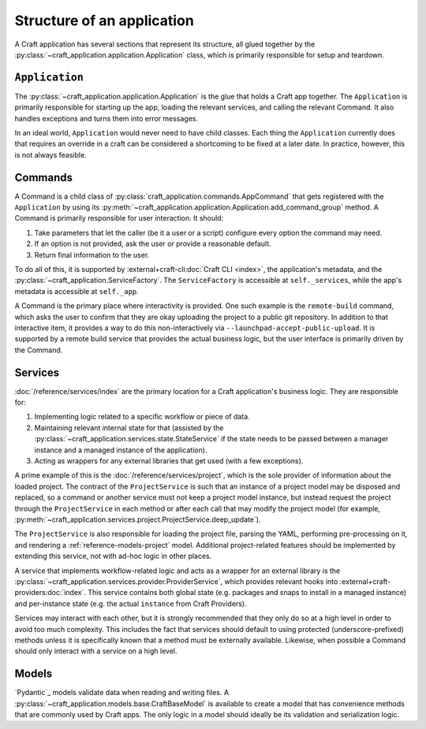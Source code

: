 .. _explanation_structure:

Structure of an application
===========================

A Craft application has several sections that represent its structure, all glued
together by the :py:class:`~craft_application.application.Application` class, which
is primarily responsible for setup and teardown.

``Application``
---------------

The :py:class:`~craft_application.application.Application` is the glue that holds a
Craft app together.  The ``Application`` is primarily responsible for starting up the app, loading
the relevant services, and calling the relevant Command. It also handles exceptions
and turns them into error messages.

In an ideal world, ``Application`` would never need to have child
classes. Each thing the ``Application`` currently does that requires an override in a
craft can be considered a shortcoming to be fixed at a later date. In practice,
however, this is not always feasible.

Commands
--------

A Command is a child class of :py:class:`craft_application.commands.AppCommand` that
gets registered with the ``Application`` by using its
:py:meth:`~craft_application.application.Application.add_command_group` method.
A Command is primarily responsible for user interaction. It should:

1. Take parameters that let the caller (be it a user or a script) configure every
   option the command may need.
2. If an option is not provided, ask the user or provide a reasonable default.
3. Return final information to the user.

To do all of this, it is supported by :external+craft-cli:doc:`Craft CLI <index>`,
the application's metadata, and the
:py:class:`~craft_application.ServiceFactory`. The ``ServiceFactory``
is accessible at ``self._services``, while the app's metadata is accessible at
``self._app``.

A Command is the primary place where interactivity is provided. One such example
is the ``remote-build`` command, which asks the user to confirm that they are
okay uploading the project to a public git repository. In addition to that interactive
item, it provides a way to do this non-interactively via
``--launchpad-accept-public-upload``. It is supported by a remote build service that
provides the actual business logic, but the user interface is primarily driven
by the Command.

Services
--------

:doc:`/reference/services/index` are the primary location for a Craft application's
business logic. They are responsible for:

1. Implementing logic related to a specific workflow or piece of data.
2. Maintaining relevant internal state for that (assisted by the
   :py:class:`~craft_application.services.state.StateService` if the state needs to
   be passed between a manager instance and a managed instance of the application).
3. Acting as wrappers for any external libraries that get used (with a few exceptions).

A prime example of this is the :doc:`/reference/services/project`, which is the sole
provider of information about the loaded project. The contract of the ``ProjectService``
is such that an instance of a project model may be disposed and replaced, so a command
or another service must not keep a project model instance, but instead request the
project through the ``ProjectService`` in each method or after each call that may
modify the project model (for example,
:py:meth:`~craft_application.services.project.ProjectService.deep_update`).

The ``ProjectService`` is also responsible for loading the project file, parsing
the YAML, performing pre-processing on it, and rendering a
:ref:`reference-models-project` model. Additional project-related features should be
implemented by extending this service, not with ad-hoc logic in other places.

A service that implements workflow-related logic and acts as a wrapper for an external
library is the :py:class:`~craft_application.services.provider.ProviderService`, which
provides relevant hooks into :external+craft-providers:doc:`index`. This service
contains both global state (e.g. packages and snaps to install in a managed instance)
and per-instance state (e.g. the actual ``instance`` from Craft Providers).

Services may interact with each other, but it is strongly recommended that they only do
so at a high level in order to avoid too much complexity. This includes the fact that
services should default to using protected (underscore-prefixed) methods unless it is
specifically known that a method must be externally available. Likewise, when possible
a Command should only interact with a service on a high level.

Models
------

`Pydantic`_ models validate data when reading and writing files. A
:py:class:`~craft_application.models.base.CraftBaseModel` is available to create a
model that has convenience methods that are commonly used by Craft apps. The only
logic in a model should ideally be its validation and serialization logic.
